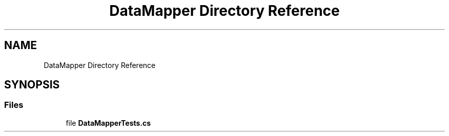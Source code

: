 .TH "DataMapper Directory Reference" 3 "Wed Jul 21 2021" "Version 5.4.2" "CSLA.NET" \" -*- nroff -*-
.ad l
.nh
.SH NAME
DataMapper Directory Reference
.SH SYNOPSIS
.br
.PP
.SS "Files"

.in +1c
.ti -1c
.RI "file \fBDataMapperTests\&.cs\fP"
.br
.in -1c
